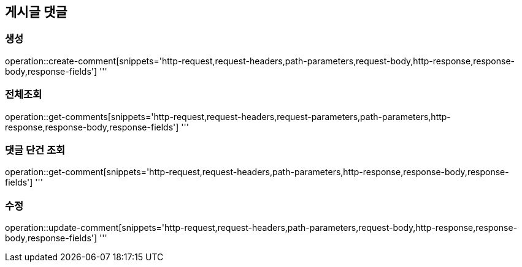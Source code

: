 == 게시글 댓글

=== 생성

operation::create-comment[snippets='http-request,request-headers,path-parameters,request-body,http-response,response-body,response-fields']
'''

=== 전체조회

operation::get-comments[snippets='http-request,request-headers,request-parameters,path-parameters,http-response,response-body,response-fields']
'''

=== 댓글 단건 조회

operation::get-comment[snippets='http-request,request-headers,path-parameters,http-response,response-body,response-fields']
'''

=== 수정

operation::update-comment[snippets='http-request,request-headers,path-parameters,request-body,http-response,response-body,response-fields']
'''

